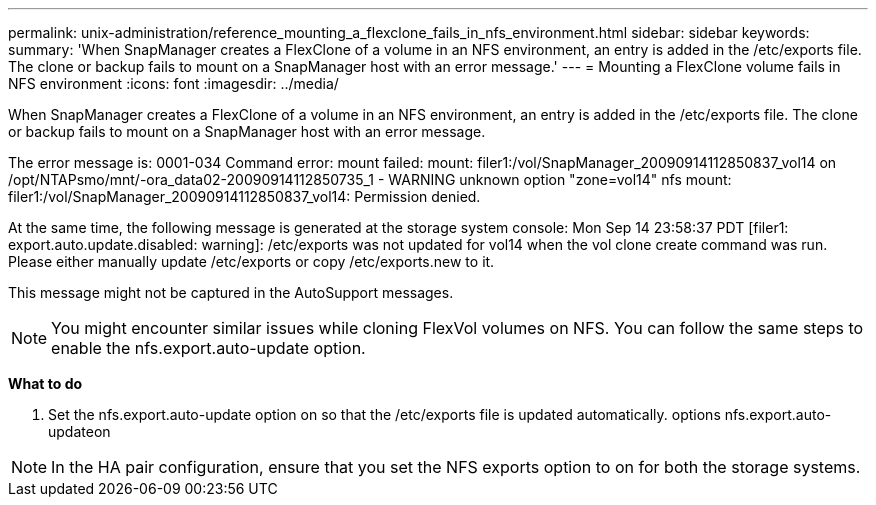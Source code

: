 ---
permalink: unix-administration/reference_mounting_a_flexclone_fails_in_nfs_environment.html
sidebar: sidebar
keywords: 
summary: 'When SnapManager creates a FlexClone of a volume in an NFS environment, an entry is added in the /etc/exports file. The clone or backup fails to mount on a SnapManager host with an error message.'
---
= Mounting a FlexClone volume fails in NFS environment
:icons: font
:imagesdir: ../media/

[.lead]
When SnapManager creates a FlexClone of a volume in an NFS environment, an entry is added in the /etc/exports file. The clone or backup fails to mount on a SnapManager host with an error message.

The error message is: 0001-034 Command error: mount failed: mount: filer1:/vol/SnapManager_20090914112850837_vol14 on /opt/NTAPsmo/mnt/-ora_data02-20090914112850735_1 - WARNING unknown option "zone=vol14" nfs mount: filer1:/vol/SnapManager_20090914112850837_vol14: Permission denied.

At the same time, the following message is generated at the storage system console: Mon Sep 14 23:58:37 PDT [filer1: export.auto.update.disabled: warning]: /etc/exports was not updated for vol14 when the vol clone create command was run. Please either manually update /etc/exports or copy /etc/exports.new to it.

This message might not be captured in the AutoSupport messages.

NOTE: You might encounter similar issues while cloning FlexVol volumes on NFS. You can follow the same steps to enable the nfs.export.auto-update option.

*What to do*

. Set the nfs.export.auto-update option on so that the /etc/exports file is updated automatically. options nfs.export.auto-updateon

NOTE: In the HA pair configuration, ensure that you set the NFS exports option to on for both the storage systems.
